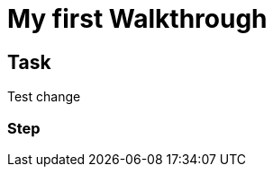 = My first Walkthrough

// This is a template meant to be used as a starting point for walkthrough development

[time=5]
== Task

Test change

=== Step

// Add steps to your task
